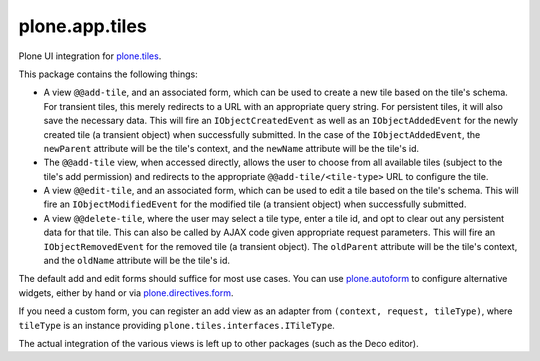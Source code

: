plone.app.tiles
===============

Plone UI integration for `plone.tiles <http://pypi.python.org/pypi/plone.tiles>`_.

This package contains the following things:

* A view ``@@add-tile``, and an associated form, which can be used to create a
  new tile based on the tile's schema. For transient tiles, this merely
  redirects to a URL with an appropriate query string. For persistent tiles,
  it will also save the necessary data. This will fire an
  ``IObjectCreatedEvent`` as well as an ``IObjectAddedEvent`` for the newly
  created tile (a transient object) when successfully submitted. In the case
  of the ``IObjectAddedEvent``, the ``newParent`` attribute will be the tile's
  context, and the ``newName`` attribute will be the tile's id.

* The ``@@add-tile`` view, when accessed directly, allows the user to choose
  from all available tiles (subject to the tile's add permission) and
  redirects to the appropriate ``@@add-tile/<tile-type>`` URL to configure the
  tile.

* A view ``@@edit-tile``, and an associated form, which can be used to edit a
  tile based on the tile's schema. This will fire an ``IObjectModifiedEvent``
  for the modified tile (a transient object) when successfully submitted.

* A view ``@@delete-tile``, where the user may select a tile type, enter a tile
  id, and opt to clear out any persistent data for that tile. This can also be
  called by AJAX code given appropriate request parameters. This will fire an
  ``IObjectRemovedEvent`` for the removed tile (a transient object). The
  ``oldParent`` attribute will be the tile's context, and the ``oldName``
  attribute will be the tile's id.

The default add and edit forms should suffice for most use cases. You can use
`plone.autoform <http://pypi.python.org/pypi/plone.autoform>`_ to configure
alternative widgets, either by hand or via `plone.directives.form
<http://pypi.python.org/pypi/plone.directives.form>`_.

If you need a custom form, you can register an add view as an adapter from
``(context, request, tileType)``, where ``tileType`` is an instance providing
``plone.tiles.interfaces.ITileType``.

The actual integration of the various views is left up to other packages (such
as the Deco editor).
